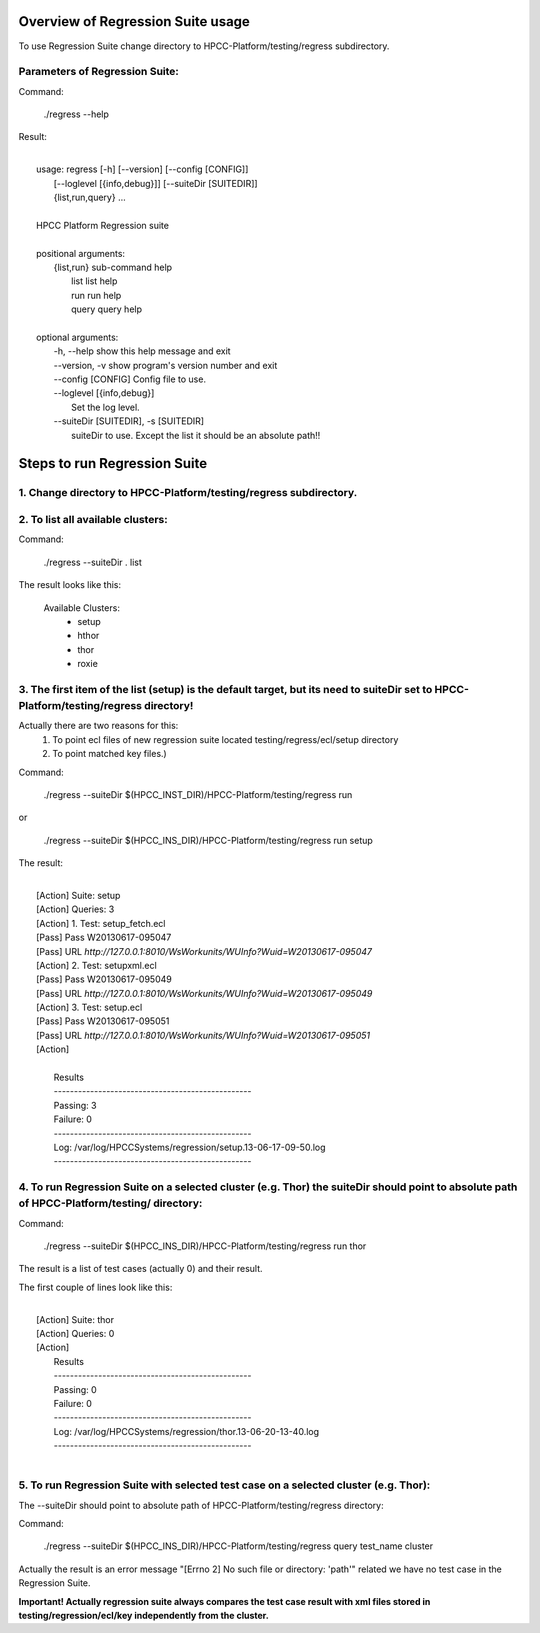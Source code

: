 Overview of Regression Suite usage
==================================
To use Regression Suite change directory to HPCC-Platform/testing/regress subdirectory.

Parameters of Regression Suite:
-------------------------------

Command:
 
 ./regress --help

Result:

|
|       usage: regress [-h] [--version] [--config [CONFIG]]
|                       [--loglevel [{info,debug}]] [--suiteDir [SUITEDIR]]
|                       {list,run,query} ...
| 
|       HPCC Platform Regression suite
| 
|       positional arguments:
|          {list,run}            sub-command help
|            list                list help
|            run                 run help
|            query               query help
|
|       optional arguments:
|            -h, --help            show this help message and exit
|            --version, -v         show program's version number and exit
|            --config [CONFIG]     Config file to use.
|            --loglevel [{info,debug}]
|                                  Set the log level.
|            --suiteDir [SUITEDIR], -s [SUITEDIR]
|                               suiteDir to use. Except the list it should be an absolute path!!

	
Steps to run Regression Suite
=============================

1. Change directory to HPCC-Platform/testing/regress subdirectory.
------------------------------------------------------------------

2. To list all available clusters:
----------------------------------
Command:

    ./regress --suiteDir . list

The result looks like this:

        Available Clusters: 
            - setup
            - hthor
            - thor
            - roxie



3. The first item of the list (setup) is the default target, but its need to suiteDir set to HPCC-Platform/testing/regress directory! 
-------------------------------------------------------------------------------------------------------------------------------------

Actually there are two reasons for this:
	1. To point ecl files of new regression suite located testing/regress/ecl/setup directory
	2. To point matched key files.)

Command:

        ./regress --suiteDir $(HPCC_INST_DIR)/HPCC-Platform/testing/regress run

or

        ./regress --suiteDir $(HPCC_INS_DIR)/HPCC-Platform/testing/regress run setup

The result:

|
|        [Action] Suite: setup
|        [Action] Queries: 3
|        [Action] 1. Test: setup_fetch.ecl
|        [Pass] Pass W20130617-095047
|        [Pass] URL `http://127.0.0.1:8010/WsWorkunits/WUInfo?Wuid=W20130617-095047`
|        [Action] 2. Test: setupxml.ecl
|        [Pass] Pass W20130617-095049
|        [Pass] URL `http://127.0.0.1:8010/WsWorkunits/WUInfo?Wuid=W20130617-095049`
|        [Action] 3. Test: setup.ecl
|        [Pass] Pass W20130617-095051
|        [Pass] URL `http://127.0.0.1:8010/WsWorkunits/WUInfo?Wuid=W20130617-095051`
|        [Action]
|
|            Results
|            `-------------------------------------------------`
|            Passing: 3
|            Failure: 0
|            `-------------------------------------------------`
|            Log: /var/log/HPCCSystems/regression/setup.13-06-17-09-50.log
|            `-------------------------------------------------`


	    

4. To run Regression Suite on a selected cluster (e.g. Thor) the suiteDir should point to absolute path of HPCC-Platform/testing/ directory:
--------------------------------------------------------------------------------------------------------------------------------------------
Command:

        ./regress --suiteDir $(HPCC_INS_DIR)/HPCC-Platform/testing/regress run thor


The result is a list of test cases (actually 0) and their result. 

The first couple of lines look like this:

|
|        [Action] Suite: thor
|        [Action] Queries: 0
|        [Action] 
|         Results
|         `-------------------------------------------------`
|         Passing: 0
|         Failure: 0
|         `-------------------------------------------------`
|         Log: /var/log/HPCCSystems/regression/thor.13-06-20-13-40.log
|         `-------------------------------------------------`
|


5. To run Regression Suite with selected test case on a selected cluster (e.g. Thor): 
-------------------------------------------------------------------------------------

The --suiteDir should point to absolute path of HPCC-Platform/testing/regress directory:

Command:

        ./regress --suiteDir $(HPCC_INS_DIR)/HPCC-Platform/testing/regress query test_name cluster


Actually the result is an error message "[Errno 2] No such file or directory: 'path'" related we have no test case in the Regression Suite.

**Important! Actually regression suite always compares the test case result with xml files stored in testing/regression/ecl/key independently from the cluster.**
